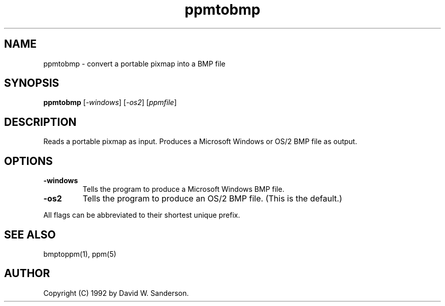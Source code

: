 .TH ppmtobmp 1 "26 Oct 1992"
.IX ppmtobmp
.SH NAME
ppmtobmp \- convert a portable pixmap into a BMP file
.SH SYNOPSIS
.B ppmtobmp
.RI [ \-windows ]
.RI [ \-os2 ]
.RI [ ppmfile ]
.SH DESCRIPTION
Reads a portable pixmap as input.
Produces a Microsoft Windows or OS/2 BMP file as output.
.IX BMP
.SH OPTIONS
.TP
.B \-windows
Tells the program to produce a Microsoft Windows BMP file.
.TP
.B \-os2
Tells the program to produce an OS/2 BMP file.
(This is the default.)
.PP
All flags can be abbreviated to their shortest unique prefix.
.SH "SEE ALSO"
bmptoppm(1),
ppm(5)
.SH AUTHOR
Copyright (C) 1992 by David W. Sanderson.
.\" Permission to use, copy, modify, and distribute this software and
.\" its documentation for any purpose and without fee is hereby granted,
.\" provided that the above copyright notice appear in all copies and
.\" that both that copyright notice and this permission notice appear in
.\" supporting documentation.  This software is provided "as is" without
.\" express or implied warranty.
